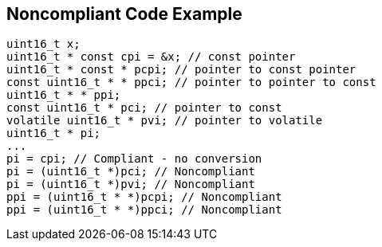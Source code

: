 == Noncompliant Code Example

----
uint16_t x;
uint16_t * const cpi = &x; // const pointer
uint16_t * const * pcpi; // pointer to const pointer
const uint16_t * * ppci; // pointer to pointer to const
uint16_t * * ppi;
const uint16_t * pci; // pointer to const
volatile uint16_t * pvi; // pointer to volatile
uint16_t * pi;
...
pi = cpi; // Compliant - no conversion
pi = (uint16_t *)pci; // Noncompliant
pi = (uint16_t *)pvi; // Noncompliant
ppi = (uint16_t * *)pcpi; // Noncompliant
ppi = (uint16_t * *)ppci; // Noncompliant
----
